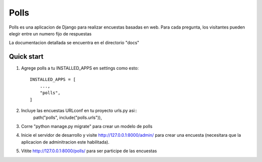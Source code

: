 =====
Polls
=====

Polls es una aplicacion de Django para realizar encuestas basadas en web. Para cada pregunta, los visitantes pueden elegir entre un numero fijo de respuestas

La documentacion detallada se encuentra en el directorio "docs"

Quick start
-----------

1. Agrege polls a tu INSTALLED_APPS en settings como esto::

    INSTALLED_APPS = [
        ...,
        "polls",
    ]

2. Incluye las encuestas URLconf en tu proyecto urls.py asi::
    path("polls", include("polls.urls")),

3. Corre "python manage.py migrate" para crear un modelo de polls

4. Inicie el servidor de desarrollo y visite http://127.0.0.1:8000/admin/ para crear una encuesta (necesitara que la aplicacion de adminitracion este habilitada).

5. Vitite http://127.0.0.1:8000/polls/ para ser participe de las encuestas